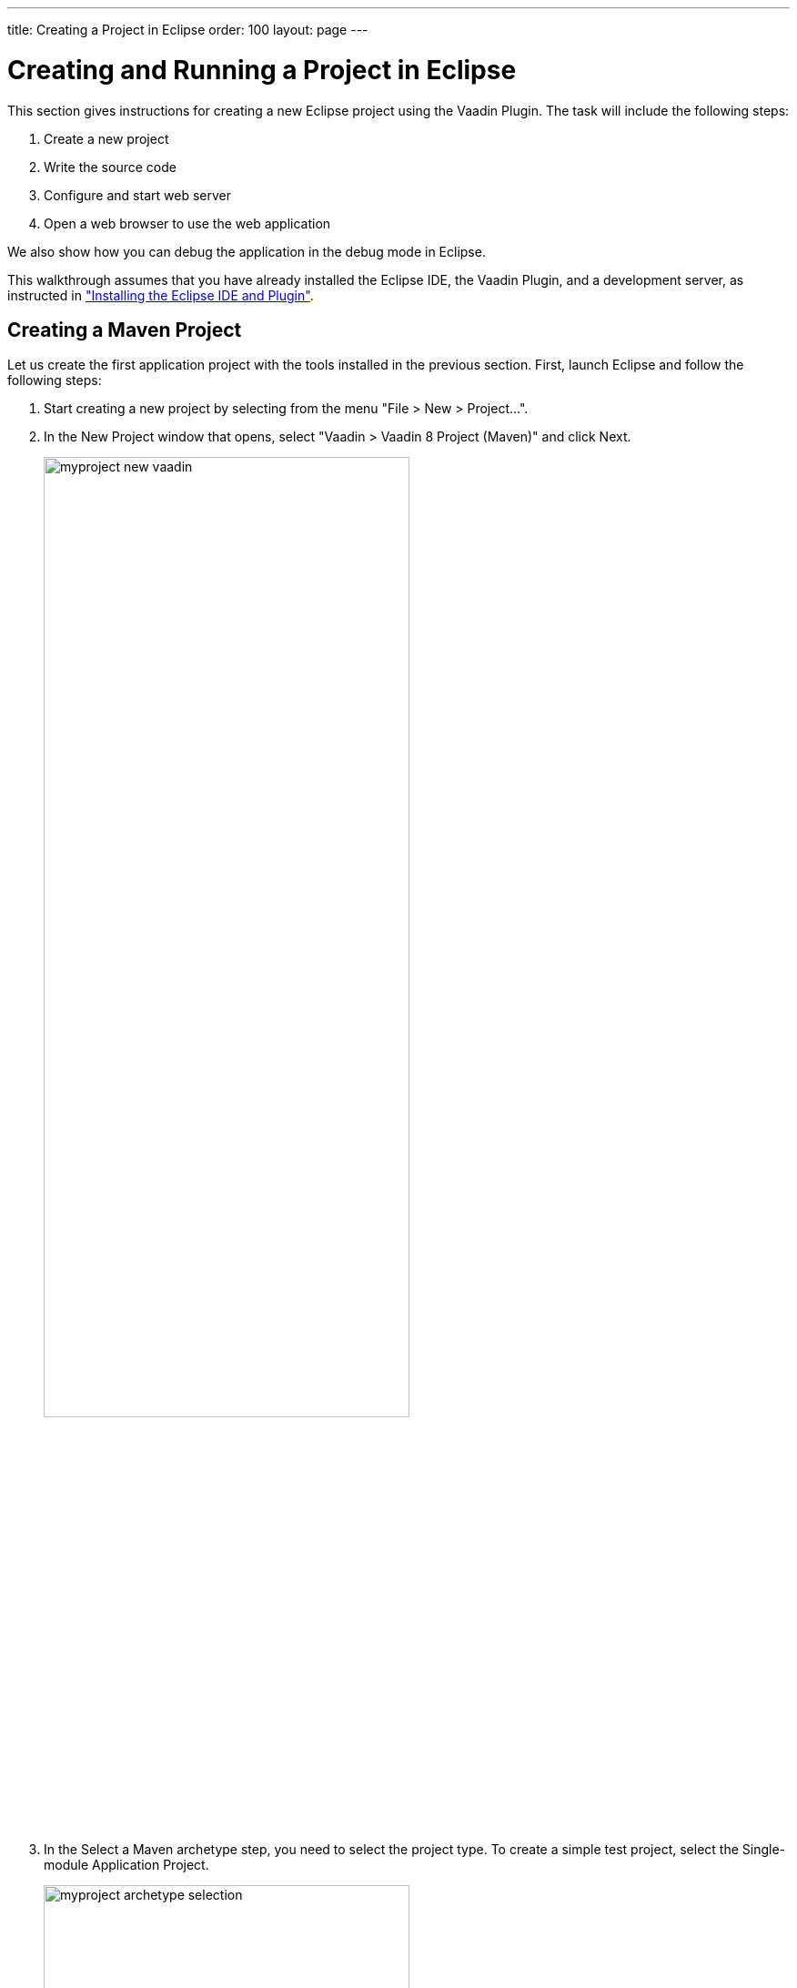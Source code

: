---
title: Creating a Project in Eclipse
order: 100
layout: page
---

[[getting-started.first-project]]
= Creating and Running a Project in Eclipse

This section gives instructions for creating a new Eclipse project using the
Vaadin Plugin. The task will include the following steps:

. Create a new project

. Write the source code

. Configure and start web server

. Open a web browser to use the web application

We also show how you can debug the application in the debug mode in Eclipse.

This walkthrough assumes that you have already installed the Eclipse IDE, the Vaadin Plugin, and a development server, as instructed in
<<dummy/../../../framework/installing/installing-eclipse#installing.eclipse, "Installing the Eclipse IDE and Plugin">>.

[[getting-started.first-project.creation]]
== Creating a Maven Project

Let us create the first application project with the tools installed in the previous section.
First, launch Eclipse and follow the following steps:

. Start creating a new project by selecting from the menu "File > New > Project...".

. In the [guilabel]#New Project# window that opens, select "Vaadin > Vaadin 8
Project (Maven)" and click [guibutton]#Next#.
+
image::img/myproject-new-vaadin.png[width=70%, scaledwidth=90%]

. In the [guilabel]#Select a Maven archetype# step, you need to select the project type.
To create a simple test project, select the [guilabel]#Single-module Application Project#.
+
image::img/myproject-archetype-selection.png[width=70%, scaledwidth=90%]

. In the [guilabel]#Specify archetype parameters# step, you need to give at least the [guilabel]#Group Id# and the [guilabel]#Artifact Id#.
The default values should be good for the other settings.
+
image::img/myproject-settings.png[width=70%, scaledwidth=90%]

[guilabel]#Group Id#::
Give the project an organization-level identifier, for example, [packagename]#com.example#.
It is used as a prefix for your Java package names, and hence must be a valid Java package name itself.

[guilabel]#Artifact Id#:: Give the project a name, for example, `myproject`.
The artifact ID must be a valid Java sub-package name.

[guilabel]#Version#:: Give the project a Maven compatible version number, for example, `1.0-SNAPSHOT`.
The version number should typically start with two or more integers separated with dots, and
should not contain spaces.

[guilabel]#Package#:: Give the base package name for the project, for example,
[packagename]#com.example.myproject#.
It is by default generated from the group ID and the artifact ID.

[guilabel]#Properties#:: Enter values for archetype-specific properties that control naming of various elements in the created project, such as the UI class name.
+
You can change the version later in the [filename]#pom.xml#.
+
Finally, click [guibutton]#Finish# to create the project.

[[getting-started.first-project.exploring]]
== Exploring the Project

After the [guilabel]#New Project# wizard exits, it has done all the work for you.
A UI class skeleton has been written to the [filename]#src# directory.
The project hierarchy shown in the Project Explorer is shown in <<figure.getting-started.first-project.exploring>>.

[[figure.getting-started.first-project.exploring]]
.A new Vaadin project
image::img/myproject-created-annotated-hi.png[width=80%, scaledwidth=100%]

The Vaadin libraries and other dependencies are managed by Maven.
Notice that the libraries are not stored under the project folder, even though they are listed in the "Java Resources > Libraries > Maven Dependencies" virtual folder.

[[getting-started.first-project.exploring.ui]]
=== The UI Class

The UI class created by the plug-in contains the following code:

[source, java]
----
package com.example.myproject;

import com.vaadin.ui.UI;
...

@Theme("mytheme")
public class MyUI extends UI {

    @Override
    protected void init(VaadinRequest vaadinRequest) {
        final VerticalLayout layout = new VerticalLayout();

        final TextField name = new TextField();
        name.setCaption("Type your name here:");

        Button button = new Button("Click Me");
        button.addClickListener(e ->
            layout.addComponent(new Label("Thanks " + name.getValue()
                    + ", it works!")));

        layout.addComponents(name, button);

        setContent(layout);
    }

    @WebServlet(urlPatterns = "/*", name = "MyUIServlet", asyncSupported = true)
    @VaadinServletConfiguration(ui = MyUI.class, productionMode = false)
    public static class MyUIServlet extends VaadinServlet {
    }
}
----

[[getting-started.first-project.theme]]
== Compiling the Theme

Before running the project for the first time, click the [guilabel]#Compile Vaadin Theme# button in the toolbar, as shown in <<figure.getting-started.first-project.compiletheme>>.

[[figure.getting-started.first-project.compiletheme]]
.Compile Vaadin Theme
image::img/myproject-compiletheme.png[width=40%, scaledwidth=60%]

[[getting-started.first-project.coding]]
== Coding Tips for Eclipse

=== Code Completion

One of the most useful features in Eclipse is __code completion__. Pressing
kbd:[Ctrl+Space] in the editor will display a pop-up list of possible class name and
method name completions, as shown in
<<figure.getting-started.first-project.coding.codecompletion>>, depending on the
context of the cursor position.

[[figure.getting-started.first-project.coding.codecompletion]]
.Java Code Completion in Eclipse
image::img/codingtips-codecompletion.png[scaledwidth=100%]

=== Generating Imports

To automatically add an [literal]#++import++# statement for a class, such as
[classname]#Button#, simply press kbd:[Ctrl+Shift+O] or click the red error indicator on the left side of the editor window.
If the class is available in multiple packages, a list of the alternatives is displayed, as shown in <<figure.getting-started.first-project.coding.import>>.

[[figure.getting-started.first-project.coding.import]]
.Importing classes automatically
image::img/codingtips-automaticimports.png[scaledwidth=70%]

For server-side Vaadin development, you should generally use the classes under the [package]#com.vaadin.ui# or [package]#com.vaadin.server# packages.
_You can not use client-side classes (under [package]#com.vaadin.client#) or GWT classes for server-side development._

[[getting-started.first-project.server]]
== Setting Up and Starting the Web Server

Eclipse IDE for Java EE Developers has the Web Standard Tools package installed,
which supports control of various web servers and automatic deployment of web
content to the server when changes are made to a project.

Make sure that Tomcat was installed with user permissions. Configuration of the
web server in Eclipse will fail if the user does not have write permissions to
the configuration and deployment directories under the Tomcat installation
directory.

Follow the following steps:

. Switch to the [guilabel]#Servers# tab in the lower panel in Eclipse.
List of servers should be empty after Eclipse is installed.
Right-click on the empty area in the panel and select "New > Server".

. Select "Apache > Tomcat v8.0 Server" and set [guilabel]#Server's host name# as [literal]#++localhost++#, which should be the default. If you have only one Tomcat installed, [guilabel]#Server runtime# has only one choice. Click [guibutton]#Next#.

. Add your project to the server by selecting it on the left and clicking [guibutton]#Add# to add it to the configured projects on the right. Click [guibutton]#Finish#.

. The server and the project are now installed in Eclipse and are shown in the [guilabel]#Servers# tab.
To start the server, right-click on the server and select [guilabel]#Debug#.
To start the server in non-debug mode, select [guilabel]#Start#.

. The server starts and the WebContent directory of the project is published to the server on http://localhost:8080/myproject/.

[[getting-started.first-project.run]]
== Running and Debugging

Starting your application is as easy as selecting [guilabel]#myproject# from the
[guilabel]#Project Explorer# and then "Run > Debug As > Debug on Server".
Eclipse then opens the application in built-in web browser.

You can insert break points in the Java code by double-clicking on the left
margin bar of the source code window. For example, if you insert a breakpoint in
the [methodname]#buttonClick()# method and click the [guibutton]#What is the
time?# button, Eclipse will ask to switch to the Debug perspective. Debug
perspective will show where the execution stopped at the breakpoint. You can
examine and change the state of the application.
To continue execution, select [guilabel]#Resume# from [guilabel]#Run# menu.

.Debugging a Vaadin Application
image::img/debuggingMyProject.png[scaledwidth=100%]

Above, we described how to debug a server-side application.
Debugging client-side applications and widgets is described in
<<dummy/../../../framework/clientside/clientside-debugging#clientside.debugging,"Debugging Client-Side Code">>.

[[getting-started.eclipse.mavenlibraryupdate]]
== Updating the Vaadin Framework Libraries

Updating the Vaadin plugin does not update Vaadin Framework libraries. The libraries are
project specific, as a different version might be required for different
projects, so you have to update them separately for each project.

. Open the [filename]#pom.xml# in an editor in Eclipse.

. Edit the [propertyname]#vaadin.version# property to set the Vaadin version.
+
Updating the libraries can take several minutes. You can see the progress in the
Eclipse status bar. You can get more details about the progress by clicking the
indicator.

. _In Vaadin 7.6 and older_: if you have compiled the widget set for your project, recompile it by clicking the *Compile Vaadin Widgetset* button in the Eclipse toolbar.
+
image::img/myproject-compilewidgetset.png[width=50%, scaledwidth=60%]

. Stop the integrated Tomcat (or other server) in Eclipse, clear its caches by
right-clicking the server and selecting [guilabel]#Clean# as well as
[guilabel]#Clean Tomcat Work Directory#, and restart it.

If you experience problems after updating the libraries, you can try using
"Maven > Update Project".
